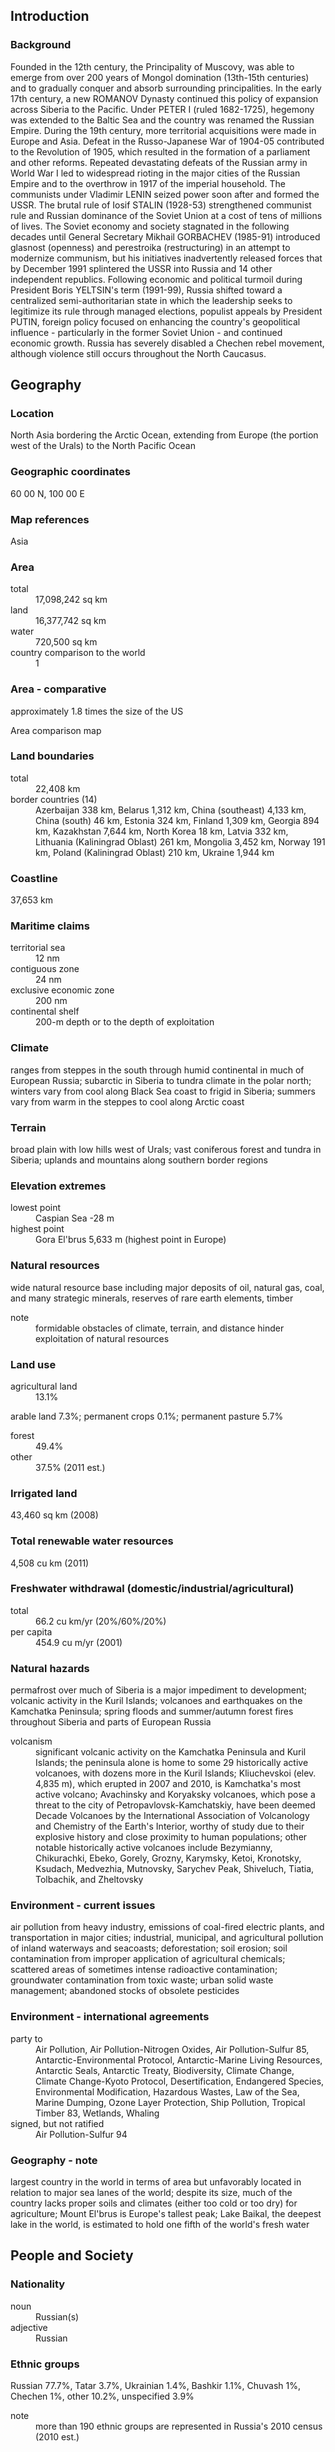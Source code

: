** Introduction
*** Background
Founded in the 12th century, the Principality of Muscovy, was able to emerge from over 200 years of Mongol domination (13th-15th centuries) and to gradually conquer and absorb surrounding principalities. In the early 17th century, a new ROMANOV Dynasty continued this policy of expansion across Siberia to the Pacific. Under PETER I (ruled 1682-1725), hegemony was extended to the Baltic Sea and the country was renamed the Russian Empire. During the 19th century, more territorial acquisitions were made in Europe and Asia. Defeat in the Russo-Japanese War of 1904-05 contributed to the Revolution of 1905, which resulted in the formation of a parliament and other reforms. Repeated devastating defeats of the Russian army in World War I led to widespread rioting in the major cities of the Russian Empire and to the overthrow in 1917 of the imperial household. The communists under Vladimir LENIN seized power soon after and formed the USSR. The brutal rule of Iosif STALIN (1928-53) strengthened communist rule and Russian dominance of the Soviet Union at a cost of tens of millions of lives. The Soviet economy and society stagnated in the following decades until General Secretary Mikhail GORBACHEV (1985-91) introduced glasnost (openness) and perestroika (restructuring) in an attempt to modernize communism, but his initiatives inadvertently released forces that by December 1991 splintered the USSR into Russia and 14 other independent republics. Following economic and political turmoil during President Boris YELTSIN's term (1991-99), Russia shifted toward a centralized semi-authoritarian state in which the leadership seeks to legitimize its rule through managed elections, populist appeals by President PUTIN, foreign policy focused on enhancing the country's geopolitical influence - particularly in the former Soviet Union - and continued economic growth. Russia has severely disabled a Chechen rebel movement, although violence still occurs throughout the North Caucasus.
** Geography
*** Location
North Asia bordering the Arctic Ocean, extending from Europe (the portion west of the Urals) to the North Pacific Ocean
*** Geographic coordinates
60 00 N, 100 00 E
*** Map references
Asia
*** Area
- total :: 17,098,242 sq km
- land :: 16,377,742 sq km
- water :: 720,500 sq km
- country comparison to the world :: 1
*** Area - comparative
approximately 1.8 times the size of the US
- Area comparison map ::  
*** Land boundaries
- total :: 22,408 km
- border countries (14) :: Azerbaijan 338 km, Belarus 1,312 km, China (southeast) 4,133 km, China (south) 46 km, Estonia 324 km, Finland 1,309 km, Georgia 894 km, Kazakhstan 7,644 km, North Korea 18 km, Latvia 332 km, Lithuania (Kaliningrad Oblast) 261 km, Mongolia 3,452 km, Norway 191 km, Poland (Kaliningrad Oblast) 210 km, Ukraine 1,944 km
*** Coastline
37,653 km
*** Maritime claims
- territorial sea :: 12 nm
- contiguous zone :: 24 nm
- exclusive economic zone :: 200 nm
- continental shelf :: 200-m depth or to the depth of exploitation
*** Climate
ranges from steppes in the south through humid continental in much of European Russia; subarctic in Siberia to tundra climate in the polar north; winters vary from cool along Black Sea coast to frigid in Siberia; summers vary from warm in the steppes to cool along Arctic coast
*** Terrain
broad plain with low hills west of Urals; vast coniferous forest and tundra in Siberia; uplands and mountains along southern border regions
*** Elevation extremes
- lowest point :: Caspian Sea -28 m
- highest point :: Gora El'brus 5,633 m (highest point in Europe)
*** Natural resources
wide natural resource base including major deposits of oil, natural gas, coal, and many strategic minerals, reserves of rare earth elements, timber
- note :: formidable obstacles of climate, terrain, and distance hinder exploitation of natural resources
*** Land use
- agricultural land :: 13.1%
arable land 7.3%; permanent crops 0.1%; permanent pasture 5.7%
- forest :: 49.4%
- other :: 37.5% (2011 est.)
*** Irrigated land
43,460 sq km (2008)
*** Total renewable water resources
4,508 cu km (2011)
*** Freshwater withdrawal (domestic/industrial/agricultural)
- total :: 66.2  cu km/yr (20%/60%/20%)
- per capita :: 454.9  cu m/yr (2001)
*** Natural hazards
permafrost over much of Siberia is a major impediment to development; volcanic activity in the Kuril Islands; volcanoes and earthquakes on the Kamchatka Peninsula; spring floods and summer/autumn forest fires throughout Siberia and parts of European Russia
- volcanism :: significant volcanic activity on the Kamchatka Peninsula and Kuril Islands; the peninsula alone is home to some 29 historically active volcanoes, with dozens more in the Kuril Islands; Kliuchevskoi (elev. 4,835 m), which erupted in 2007 and 2010, is Kamchatka's most active volcano; Avachinsky and Koryaksky volcanoes, which pose a threat to the city of Petropavlovsk-Kamchatskiy, have been deemed Decade Volcanoes by the International Association of Volcanology and Chemistry of the Earth's Interior, worthy of study due to their explosive history and close proximity to human populations; other notable historically active volcanoes include Bezymianny, Chikurachki, Ebeko, Gorely, Grozny, Karymsky, Ketoi, Kronotsky, Ksudach, Medvezhia, Mutnovsky, Sarychev Peak, Shiveluch, Tiatia, Tolbachik, and Zheltovsky
*** Environment - current issues
air pollution from heavy industry, emissions of coal-fired electric plants, and transportation in major cities; industrial, municipal, and agricultural pollution of inland waterways and seacoasts; deforestation; soil erosion; soil contamination from improper application of agricultural chemicals; scattered areas of sometimes intense radioactive contamination; groundwater contamination from toxic waste; urban solid waste management; abandoned stocks of obsolete pesticides
*** Environment - international agreements
- party to :: Air Pollution, Air Pollution-Nitrogen Oxides, Air Pollution-Sulfur 85, Antarctic-Environmental Protocol, Antarctic-Marine Living Resources, Antarctic Seals, Antarctic Treaty, Biodiversity, Climate Change, Climate Change-Kyoto Protocol, Desertification, Endangered Species, Environmental Modification, Hazardous Wastes, Law of the Sea, Marine Dumping, Ozone Layer Protection, Ship Pollution, Tropical Timber 83, Wetlands, Whaling
- signed, but not ratified :: Air Pollution-Sulfur 94
*** Geography - note
largest country in the world in terms of area but unfavorably located in relation to major sea lanes of the world; despite its size, much of the country lacks proper soils and climates (either too cold or too dry) for agriculture; Mount El'brus is Europe's tallest peak; Lake Baikal, the deepest lake in the world, is estimated to hold one fifth of the world's fresh water
** People and Society
*** Nationality
- noun :: Russian(s)
- adjective :: Russian
*** Ethnic groups
Russian 77.7%, Tatar 3.7%, Ukrainian 1.4%, Bashkir 1.1%, Chuvash 1%, Chechen 1%, other 10.2%, unspecified 3.9%
- note :: more than 190 ethnic groups are represented in Russia's 2010 census (2010 est.)
*** Languages
Russian (official) 96.3%, Dolgang 5.3%, German 1.5%, Chechen 1%, Tatar 3%, other 10.3%
- note :: shares sum to more than 100% because some respondents gave more than one answer on the census (2010 est.)
*** Religions
Russian Orthodox 15-20%, Muslim 10-15%, other Christian 2% (2006 est.)
- note :: estimates are of practicing worshipers; Russia has large populations of non-practicing believers and non-believers, a legacy of over seven decades of Soviet rule
*** Population
142,423,773 (July 2015 est.)
- country comparison to the world :: 10
*** Age structure
- 0-14 years :: 16.68% (male 12,204,992/female 11,556,764)
- 15-24 years :: 10.15% (male 7,393,188/female 7,064,060)
- 25-54 years :: 45.54% (male 31,779,688/female 33,086,346)
- 55-64 years :: 14.01% (male 8,545,371/female 11,409,076)
- 65 years and over :: 13.61% (male 5,978,578/female 13,405,710) (2015 est.)
- population pyramid ::  
*** Dependency ratios
- total dependency ratio :: 43.1%
- youth dependency ratio :: 24%
- elderly dependency ratio :: 19.1%
- potential support ratio :: 5.2% (2015 est.)
*** Median age
- total :: 39.1 years
- male :: 36.2 years
- female :: 42.1 years (2015 est.)
*** Population growth rate
-0.04% (2015 est.)
- country comparison to the world :: 203
*** Birth rate
11.6 births/1,000 population (2015 est.)
- country comparison to the world :: 169
*** Death rate
13.69 deaths/1,000 population (2015 est.)
- country comparison to the world :: 11
*** Net migration rate
1.69 migrant(s)/1,000 population (2015 est.)
- country comparison to the world :: 54
*** Urbanization
- urban population :: 74% of total population (2015)
- rate of urbanization :: -0.13% annual rate of change (2010-15 est.)
*** Major urban areas - population
MOSCOW (capital) 12.166 million; Saint Petersburg 4.993 million; Novosibirsk 1.497 million; Yekaterinburg 1.379 million; Nizhniy Novgorod 1.212 million; Samara 1.164 million (2015)
*** Sex ratio
- at birth :: 1.06 male(s)/female
- 0-14 years :: 1.06 male(s)/female
- 15-24 years :: 1.05 male(s)/female
- 25-54 years :: 0.96 male(s)/female
- 55-64 years :: 0.75 male(s)/female
- 65 years and over :: 0.45 male(s)/female
- total population :: 0.86 male(s)/female (2015 est.)
*** Infant mortality rate
- total :: 6.97 deaths/1,000 live births
- male :: 7.81 deaths/1,000 live births
- female :: 6.07 deaths/1,000 live births (2015 est.)
- country comparison to the world :: 159
*** Life expectancy at birth
- total population :: 70.47 years
- male :: 64.7 years
- female :: 76.57 years (2015 est.)
- country comparison to the world :: 153
*** Total fertility rate
1.61 children born/woman (2015 est.)
- country comparison to the world :: 179
*** Contraceptive prevalence rate
68%
- note :: percent of women aged 15-44 (2011)
*** Health expenditures
6.5% of GDP (2013)
- country comparison to the world :: 106
*** Physicians density
4.31 physicians/1,000 population (2006)
*** Hospital bed density
9.7 beds/1,000 population (2006)
*** Drinking water source
- improved :: 
urban: 98.9% of population
rural: 91.2% of population
total: 96.9% of population
- unimproved :: 
urban: 1.1% of population
rural: 8.8% of population
total: 3.1% of population (2015 est.)
*** Sanitation facility access
- improved :: 
urban: 77% of population
rural: 58.7% of population
total: 72.2% of population
- unimproved :: 
urban: 23% of population
rural: 41.3% of population
total: 27.8% of population (2015 est.)
*** HIV/AIDS - adult prevalence rate
NA
*** HIV/AIDS - people living with HIV/AIDS
NA
*** HIV/AIDS - deaths
NA
*** Major infectious diseases
- degree of risk :: intermediate
- food or waterborne diseases :: bacterial diarrhea
- vectorborne disease :: tickborne encephalitis
- note :: highly pathogenic H5N1 avian influenza has been identified in this country; it poses a negligible risk with extremely rare cases possible among US citizens who have close contact with birds (2013)
*** Obesity - adult prevalence rate
26.2% (2014)
- country comparison to the world :: 46
*** Education expenditures
4.1% of GDP (2008)
- country comparison to the world :: 110
*** Literacy
- definition :: age 15 and over can read and write
- total population :: 99.7%
- male :: 99.7%
- female :: 99.6% (2015 est.)
*** School life expectancy (primary to tertiary education)
- total :: 15 years
- male :: 14 years
- female :: 15 years (2012)
*** Unemployment, youth ages 15-24
- total :: 14.8%
- male :: 14.5%
- female :: 15.1% (2012 est.)
- country comparison to the world :: 78
** Government
*** Country name
- conventional long form :: Russian Federation
- conventional short form :: Russia
- local long form :: Rossiyskaya Federatsiya
- local short form :: Rossiya
- former :: Russian Empire, Russian Soviet Federative Socialist Republic
*** Government type
federation
*** Capital
- name :: Moscow
- geographic coordinates :: 55 45 N, 37 36 E
- time difference :: UTC+3 (8 hours ahead of Washington, DC, during Standard Time)
- note :: Russia has 11 time zones, which includes two that were added in 2014
*** Administrative divisions
46 provinces (oblastey, singular - oblast), 21 republics (respublik, singular - respublika), 4 autonomous okrugs (avtonomnykh okrugov, singular - avtonomnyy okrug), 9 krays (krayev, singular - kray), 2 federal cities (goroda, singular - gorod), and 1 autonomous oblast (avtonomnaya oblast')
- oblasts :: Amur (Blagoveshchensk), Arkhangel'sk, Astrakhan', Belgorod, Bryansk, Chelyabinsk, Irkutsk, Ivanovo, Kaliningrad, Kaluga, Kemerovo, Kirov, Kostroma, Kurgan, Kursk, Leningrad, Lipetsk, Magadan, Moscow, Murmansk, Nizhniy Novgorod, Novgorod, Novosibirsk, Omsk, Orenburg, Orel, Penza, Pskov, Rostov, Ryazan', Sakhalin (Yuzhno-Sakhalinsk), Samara, Saratov, Smolensk, Sverdlovsk (Yekaterinburg), Tambov, Tomsk, Tula, Tver', Tyumen', Ul'yanovsk, Vladimir, Volgograd, Vologda, Voronezh, Yaroslavl'
- republics :: Adygeya (Maykop), Altay (Gorno-Altaysk), Bashkortostan (Ufa), Buryatiya (Ulan-Ude), Chechnya (Groznyy), Chuvashiya (Cheboksary), Dagestan (Makhachkala), Ingushetiya (Magas), Kabardino-Balkariya (Nal'chik), Kalmykiya (Elista), Karachayevo-Cherkesiya (Cherkessk), Kareliya (Petrozavodsk), Khakasiya (Abakan), Komi (Syktyvkar), Mariy-El (Yoshkar-Ola), Mordoviya (Saransk), North Ossetia (Vladikavkaz), Sakha [Yakutiya] (Yakutsk), Tatarstan (Kazan'), Tyva (Kyzyl), Udmurtiya (Izhevsk)
- autonomous okrugs :: Chukotka (Anadyr'), Khanty-Mansi-Yugra (Khanty-Mansiysk), Nenets (Nar'yan-Mar), Yamalo-Nenets (Salekhard)
- krays :: Altay (Barnaul), Kamchatka (Petropavlovsk-Kamchatskiy), Khabarovsk, Krasnodar, Krasnoyarsk, Perm', Primorskiy [Maritime] (Vladivostok), Stavropol', Zabaykal'sk (Chita)
- federal cities :: Moscow [Moskva], Saint Petersburg [Sankt-Peterburg]
- autonomous oblast :: Yevreyskaya [Jewish] (Birobidzhan)
- note 1 :: administrative divisions have the same names as their administrative centers (exceptions have the administrative center name following in parentheses)
- note 2 :: the United States does not recognize Russia's annexation of Ukraine's Autonomous Republic of Crimea and the municipality of Sevastopol, nor their redesignation as the Republic of Crimea and the Federal City of Sevastopol
*** Independence
24 August 1991 (from the Soviet Union); notable earlier dates: 1157 (Principality of Vladimir-Suzdal created); 16 January 1547 (Tsardom of Muscovy established); 22 October 1721 (Russian Empire proclaimed); 30 December 1922 (Soviet Union established)
*** National holiday
Russia Day, 12 June (1990)
*** Constitution
several previous (during Russian Empire and Soviet eras); latest drafted 12 July 1993, adopted by referendum 12 December 1993, effective 25 December 1993; amended 2008 (2013)
*** Legal system
civil law system; judicial review of legislative acts
*** International law organization participation
has not submitted an ICJ jurisdiction declaration; non-party state to the ICCt
*** Suffrage
18 years of age; universal
*** Executive branch
- chief of state :: President Vladimir Vladimirovich PUTIN (since 7 May 2012)
- head of government :: Premier Dmitriy Anatolyevich MEDVEDEV (since 8 May 2012); First Deputy Premier Igor Ivanovich SHUVALOV (since 12 May 2008); Deputy Premiers Arkadiy Vladimirovich DVORKOVICH (since 21 May 2012), Olga Yuryevna GOLODETS (since 21 May 2012), Aleksandr Gennadiyevich KHLOPONIN (since 19 January 2010), Dmitriy Nikolayevich KOZAK (since 14 October 2008), Dmitriy Olegovich ROGOZIN (since 23 December 2011), Sergey Eduardovich PRIKHODKO (since 22 May 2013), Yuriy Petrovich TRUTNEV (since 31 August 2013)
- cabinet :: the "Government" is composed of the premier, his deputies, and ministers, all appointed by the president; the premier is also confirmed by the Duma
- elections/appointments :: president directly elected by absolute majority popular vote in 2 rounds if needed for a 6-year term (eligible for a second term); election last held on 4 March 2012 (next to be held in March 2018); note - term length extended to 6 years from 4 years in late 2008, effective after the 2012 election; there is no vice president; premier appointed by the president with the approval of the Duma
- election results :: Vladimir PUTIN elected president; percent of vote - Vladimir PUTIN (United Russia) 63.6%, Gennadiy ZYUGANOV (CPRF) 17.2%, Mikhail PROKHOROV(Civic Platform) 8%, Vladimir ZHIRINOVSKIY (LDPR) 6.2%, Sergey MIRONOV (A Just Russia) 3.9%, other 1.1%; Dmitriy MEDVEDEV (United Russia) approved as premier by Duma; vote - 299 to 144
- note :: there is also a Presidential Administration that provides staff and policy support to the president, drafts presidential decrees, and coordinates policy among government agencies; a Security Council also reports directly to the president
*** Legislative branch
- description :: bicameral Federal Assembly or Federalnoye Sobraniye consists of the Federation Council or Sovet Federatsii (166 seats; 2 members in each of the 83 federal administrative units - oblasts, krays, republics, autonomous okrugs and oblasts, and the federal cities of Moscow and Saint Petersburg - appointed by the top executive and legislative officials; members serve 4-year terms) and the State Duma or Gosudarstvennaya Duma (450 seats; as of February 2014, the electoral system reverted to a mixed electoral system for the 2016 election in which one-half of the members are directly elected by simple majority vote and one-half directly elected by proportional representation vote; members serve 5-year terms)
- elections :: State Duma - last held on 4 December 2011 (next to be held in December 2016)
- election results :: State Duma - United Russia 49.3%, CPRF 19.2%, A Just Russia 13.2%, LDPR 11.7%, other 6.6%; seats by party - United Russia 238, CPRF 92, A Just Russia 64, LDPR 56
- note :: the State Duma now includes 2 representatives each from the Republic of Crimea and Federal City of Sevastopol, two annexed Ukrainian regions that the United States does not recognize as part of Russia
*** Judicial branch
- highest court(s) :: Supreme Court of the Russian Federation (consists of 170 members organized into the Judicial Panel for Civil Affairs, the Judicial Panel for Criminal Affairs, and the Military Panel); Constitutional Court (consists of 19 members); note - in February 2014, Russia’s Superior Court of Arbitration was abolished and its former authorities transferred to the Supreme Court, which in addition to being the country’s highest judicial authority for appeals, civil, criminal, administrative cases, and military cases, and the disciplinary judicial board, now has jurisdiction over economic disputes
- judge selection and term of office :: all members of Russia's 3 highest courts nominated by the president and appointed by the Federation Council (the upper house of the legislature); members of all 3 courts appointed for life
- subordinate courts :: Higher Arbitration Court; regional (kray) and provincial (oblast) courts; Moscow and St. Petersburg city courts; autonomous province and district courts; note - the 14 Russian Republics have court systems specified by their own constitutions
*** Political parties and leaders
A Just Russia [Sergey MIRONOV]
Communist Party of the Russian Federation or CPRF [Gennadiy ZYUGANOV]
Liberal Democratic Party of Russia or LDPR [Vladimir ZHIRINOVSKIY]
United Russia [Dmitriy MEDVEDEV]
- note :: 78 political parties are registered with Russia's Ministry of Justice (as of January 2014), but only four parties maintain representation in Russia's national legislature
*** Political pressure groups and leaders
Confederation of Labor of Russia or KTR
Federation of Independent Trade Unions of Russia
Golos Association in Defense of Voters' Rights
Memorial
Movement Against Illegal Migration
Russkiye
Solidarnost
The World Russian People's Congress
Union of the Committees of Soldiers' Mothers
Union of Russian Writers
- other :: business associations; environmental organizations; religious groups (especially those with Orthodox or Muslim affiliation); veterans groups
*** International organization participation
APEC, Arctic Council, ARF, ASEAN (dialogue partner), BIS, BRICS, BSEC, CBSS, CD, CE, CERN (observer), CICA, CIS, CSTO, EAEC, EAPC, EAS, EBRD, FAO, FATF, G-20, GCTU, IAEA, IBRD, ICAO, ICC (national committees), ICRM, IDA, IFAD, IFC, IFRCS, IHO, ILO, IMF, IMO, IMSO, Interpol, IOC, IOM (observer), IPU, ISO, ITSO, ITU, ITUC (NGOs), LAIA (observer), MIGA, MINURSO, MONUSCO, NEA, NSG, OAS (observer), OIC (observer), OPCW, OSCE, Paris Club, PCA, PFP, SCO, UN, UNCTAD, UNESCO, UNHCR, UNIDO, UNISFA, UNMIL, UNMISS, UNOCI, UNSC (permanent), UNTSO, UNWTO, UPU, WCO, WFTU (NGOs), WHO, WIPO, WMO, WTO, ZC
*** Diplomatic representation in the US
- chief of mission :: Ambassador Sergey Ivanovich KISLYAK (since 16 September 2008)
- chancery :: 2650 Wisconsin Avenue NW, Washington, DC 20007
- telephone :: [1] (202) 298-5700, 5701, 5704, 5708
- FAX :: [1] (202) 298-5735
- consulate(s) general :: Houston, San Francisco
- consulate(s) :: New York, Seattle
*** Diplomatic representation from the US
- chief of mission :: Ambassador John Francis TEFFT (since 19 November 2014)
- embassy :: Bolshoy Deviatinskiy Pereulok No. 8, 121099 Moscow
- mailing address :: PSC-77, APO AE 09721
- telephone :: [7] (495) 728-5000
- FAX :: [7] (495) 728-5090
- consulate(s) general :: Saint Petersburg, Vladivostok, Yekaterinburg
*** Flag description
three equal horizontal bands of white (top), blue, and red
- note :: the colors may have been based on those of the Dutch flag; despite many popular interpretations, there is no official meaning assigned to the colors of the Russian flag; this flag inspired several other Slav countries to adopt horizontal tricolors of the same colors but in different arrangements, and so red, blue, and white became the Pan-Slav colors
*** National symbol(s)
bear, double-headed eagle; national colors: white, blue, red
*** National anthem
- name :: "Gimn Rossiyskoy Federatsii" (National Anthem of the Russian Federation)
- lyrics/music :: Sergey Vladimirovich MIKHALKOV/Aleksandr Vasilyevich ALEKSANDROV
- note :: in 2000, Russia adopted the tune of the anthem of the former Soviet Union (composed in 1939); the lyrics, also adopted in 2000, were written by the same person who authored the Soviet lyrics in 1943

** Economy
*** Economy - overview
Russia has undergone significant changes since the collapse of the Soviet Union, moving from a globally-isolated, centrally-planned economy towards a more market-based and globally-integrated economy, but stalling as a partially reformed, statist economy with a high concentration of wealth in officials' hands. Economic reforms in the 1990s privatized most industry, with notable exceptions in the energy and defense-related sectors. The protection of property rights is still weak and the private sector remains subject to heavy state interference. Russia is one of the world's leading producers of oil and natural gas, and is also a top exporter of metals such as steel and primary aluminum. Russia's manufacturing sector is generally uncompetitive on world markets and is geared toward domestic consumption. Russia's reliance on commodity exports makes it vulnerable to boom and bust cycles that follow the volatile swings in global prices. The economy, which had averaged 7% growth during 1998-2008 as oil prices rose rapidly, was one of the hardest hit by the 2008-09 global economic crisis as oil prices plummeted and the foreign credits that Russian banks and firms relied on dried up. In 2014, economic growth declined further when Russia forcibly violated Ukraine’s sovereignty and territorial integrity, and interfered in Ukraine’s internal affairs. In the second half of 2014, the Russian ruble lost about half of its value, contributing to increased capital outflows that reached $151.5 billion for the year; the ruble remains volatile. Declining oil prices, lack of economic reforms, and the imposition of foreign sanctions have contributed to the downturn and created wide expectations the economy will continue to slump. In April 2015, the Russian Ministry of Economic Development predicted that the Russia’s economy will contract by 3% in 2015, and average only 2.5% growth through 2030.
*** GDP (purchasing power parity)
$3.565 trillion (2014 est.)
$3.543 trillion (2013 est.)
$3.497 trillion (2012 est.)
- note :: data are in 2014 US dollars
- country comparison to the world :: 7
*** GDP (official exchange rate)
$1.857 trillion (2014 est.)
*** GDP - real growth rate
0.6% (2014 est.)
1.3% (2013 est.)
3.4% (2012 est.)
- country comparison to the world :: 196
*** GDP - per capita (PPP)
$24,800 (2014 est.)
$24,700 (2013 est.)
$24,300 (2012 est.)
- note :: data are in 2014 US dollars
- country comparison to the world :: 69
*** Gross national saving
23% of GDP (2014 est.)
23.3% of GDP (2013 est.)
27.2% of GDP (2012 est.)
- country comparison to the world :: 53
*** GDP - composition, by end use
- household consumption :: 51.4%
- government consumption :: 19.7%
- investment in fixed capital :: 19.6%
- investment in inventories :: 2.2%
- exports of goods and services :: 29.7%
- imports of goods and services :: -22.6%
 (2014 est.)
*** GDP - composition, by sector of origin
- agriculture :: 4%
- industry :: 36.3%
- services :: 59.7% (2014 est.)
*** Agriculture - products
grain, sugar beets, sunflower seeds, vegetables, fruits; beef, milk
*** Industries
complete range of mining and extractive industries producing coal, oil, gas, chemicals, and metals; all forms of machine building from rolling mills to high-performance aircraft and space vehicles; defense industries (including radar, missile production, advanced electronic components), shipbuilding; road and rail transportation equipment; communications equipment; agricultural machinery, tractors, and construction equipment; electric power generating and transmitting equipment; medical and scientific instruments; consumer durables, textiles, foodstuffs, handicrafts
*** Industrial production growth rate
0.6% (2014 est.)
- country comparison to the world :: 159
*** Labor force
75.25 million (2014 est.)
- country comparison to the world :: 8
*** Labor force - by occupation
- agriculture :: 9.7%
- industry :: 27.8%
- services :: 62.5% (2012)
*** Unemployment rate
5.1% (2014 est.)
5.5% (2013 est.)
- country comparison to the world :: 46
*** Population below poverty line
11% (2013 est.)
*** Household income or consumption by percentage share
- lowest 10% :: 5.7%
- highest 10% :: 42.4% (2011 est.)
*** Distribution of family income - Gini index
42 (2012)
41.7 (2011)
- country comparison to the world :: 50
*** Budget
- revenues :: $416.5 billion
- expenditures :: $408.3 billion (2014 est.)
*** Taxes and other revenues
20.2% of GDP (2014 est.)
- country comparison to the world :: 161
*** Budget surplus (+) or deficit (-)
0.4% of GDP (2014 est.)
- country comparison to the world :: 32
*** Public debt
13.4% of GDP (2014 est.)
8.1% of GDP (2013 est.)
- note :: data cover general government debt, and includes debt instruments issued (or owned) by government entities other than the treasury; the data include treasury debt held by foreign entities; the data include debt issued by subnational entities, as well as intra-governmental debt; intra-governmental debt consists of treasury borrowings from surpluses in the social funds, such as for retirement, medical care, and unemployment, debt instruments for the social funds are not sold at public auctions
- country comparison to the world :: 147
*** Fiscal year
calendar year
*** Inflation rate (consumer prices)
11.4% (2014 est.)
6.8% (2013 est.)
- country comparison to the world :: 213
*** Central bank discount rate
17% (2014 est.)
8% (31 December 2011)
- note :: this is the so-called refinancing rate, but in Russia banks do not get refinancing at this rate; this is a reference rate used primarily for fiscal purposes
- country comparison to the world :: 6
*** Commercial bank prime lending rate
11.3% (2014 est.)
9.47% (31 December 2013 est.)
- country comparison to the world :: 71
*** Stock of narrow money
$158.6 billion (1 December 2014 est.)
$320.9 billion (31 December 2013 est.)
- country comparison to the world :: 26
*** Stock of broad money
$926.8 billion (31 October 2014 est.)
$1.087 trillion (31 December 2013 est.)
- country comparison to the world :: 19
*** Stock of domestic credit
$882.2 billion (31 December 2014 est.)
$984.9 billion (31 December 2013 est.)
- country comparison to the world :: 17
*** Market value of publicly traded shares
$874.7 billion (31 December 2012 est.)
$796.4 billion (31 December 2011)
$1.005 trillion (31 December 2010 est.)
- country comparison to the world :: 17
*** Current account balance
$57.41 billion (2014 est.)
$32.76 billion (2013 est.)
- country comparison to the world :: 12
*** Exports
$520.3 billion (2014 est.)
$527.3 billion (2013 est.)
- country comparison to the world :: 10
*** Exports - commodities
petroleum and petroleum products, natural gas, metals, wood and wood products, chemicals, and a wide variety of civilian and military manufactures
*** Exports - partners
Netherlands 13.7%, China 7.5%, Germany 7.5%, Italy 7.2%, Turkey 5% (2014)
*** Imports
$323.9 billion (2014 est.)
$315 billion (2013 est.)
- country comparison to the world :: 19
*** Imports - commodities
machinery, vehicles, pharmaceutical products, plastic, semi-finished metal products, meat, fruits and nuts, optical and medical instruments, iron, steel
*** Imports - partners
China 17.8%, Germany 11.5%, US 6.6%, Italy 4.5%, Belarus 4.1% (2014)
*** Reserves of foreign exchange and gold
$385.5 billion (31 December, 2014 est.)
$509.6 billion (31 December 2013 est.)
- country comparison to the world :: 7
*** Debt - external
$683.6 billion (31 December 2014 est.)
$728.9 billion (31 December 2013 est.)
- country comparison to the world :: 20
*** Stock of direct foreign investment - at home
$606 billion (31 December 2014 est.)
$566.5 billion (31 December 2013 est.)
- country comparison to the world :: 16
*** Stock of direct foreign investment - abroad
$533.5 billion (31 December 2014 est.)
$479.5 billion (31 December 2013 est.)
- country comparison to the world :: 16
*** Exchange rates
Russian rubles (RUB) per US dollar -
67.7 (19 December 2014 est.)
32.73 (2013 est.)
30.84 (2012 est.)
29.382 (2011 est.)
30.368 (2010 est.)
** Energy
*** Electricity - production
1.054 trillion kWh (2013 est.)
- country comparison to the world :: 4
*** Electricity - consumption
1.037 trillion kWh (2013 est.)
- country comparison to the world :: 4
*** Electricity - exports
15.7 billion kWh (2013 est.)
- country comparison to the world :: 12
*** Electricity - imports
2.7 billion kWh (2013 est.)
- country comparison to the world :: 53
*** Electricity - installed generating capacity
239.7 million kW (2012 est.)
- country comparison to the world :: 4
*** Electricity - from fossil fuels
69.2% of total installed capacity (2012 est.)
- country comparison to the world :: 110
*** Electricity - from nuclear fuels
10.6% of total installed capacity (2012 est.)
- country comparison to the world :: 18
*** Electricity - from hydroelectric plants
20.2% of total installed capacity (2012 est.)
- country comparison to the world :: 93
*** Electricity - from other renewable sources
0% of total installed capacity (2012 est.)
- country comparison to the world :: 119
*** Crude oil - production
10.05 million bbl/day (31 September 2014 est.)
- country comparison to the world :: 3
*** Crude oil - exports
4.625 million bbl/day (2013 est.)
- country comparison to the world :: 2
*** Crude oil - imports
17,610 bbl/day (2013 est.)
- country comparison to the world :: 70
*** Crude oil - proved reserves
80 billion bbl (1 January 2014 est.)
- country comparison to the world :: 8
*** Refined petroleum products - production
4.812 million bbl/day (2010 est.)
- country comparison to the world :: 4
*** Refined petroleum products - consumption
3.32 million bbl/day (2013 est.)
- country comparison to the world :: 5
*** Refined petroleum products - exports
2.968 million bbl/day (2013 est.)
- country comparison to the world :: 1
*** Refined petroleum products - imports
28,040 bbl/day (2013 est.)
- country comparison to the world :: 94
*** Natural gas - production
668 billion cu m (2013 est.)
- country comparison to the world :: 2
*** Natural gas - consumption
413.5 billion cu m (2013 est.)
- country comparison to the world :: 3
*** Natural gas - exports
196 billion cu m (2013 est.)
- country comparison to the world :: 1
*** Natural gas - imports
8.2 billion cu m (2013 est.)
- country comparison to the world :: 28
*** Natural gas - proved reserves
47.8 trillion cu m (1 January 2014 est.)
- country comparison to the world :: 1
*** Carbon dioxide emissions from consumption of energy
1.782 billion Mt (2012 est.)
- country comparison to the world :: 5
** Communications
*** Telephones - fixed lines
- total subscriptions :: 39.43 million
- subscriptions per 100 inhabitants :: 28 (2014 est.)
- country comparison to the world :: 7
*** Telephones - mobile cellular
- total :: 221 million
- subscriptions per 100 inhabitants :: 155 (2014 est.)
- country comparison to the world :: 7
*** Telephone system
- general assessment :: the telephone system is experiencing significant changes; more than 1,000 companies licensed to offer communication services; access to digital lines has improved, particularly in urban centers; progress made toward building the telecommunications infrastructure necessary for a market economy; the estimated number of mobile subscribers jumped from fewer than 1 million in 1998 to more than 235 million in 2011; fixed-line service has improved but a large demand remains
- domestic :: cross-country digital trunk lines run from Saint Petersburg to Khabarovsk, and from Moscow to Novorossiysk; the telephone systems in 60 regional capitals have modern digital infrastructures; cellular services, both analog and digital, are available in many areas; in rural areas, telephone services are still outdated, inadequate, and low-density
- international :: country code - 7; connected internationally by undersea fiber optic cables; satellite earth stations provide access to Intelsat, Intersputnik, Eutelsat, Inmarsat, and Orbita systems (2011)
*** Broadcast media
6 national TV stations with the federal government owning 1 and holding a controlling interest in a second; state-owned Gazprom maintains a controlling interest in a third national channel; government-affiliated Bank Rossiya owns controlling interest in a fourth and fifth, while the sixth national channel is owned by the Moscow city administration; roughly 3,300 national, regional, and local TV stations with over two-thirds completely or partially controlled by the federal or local governments; satellite TV services are available; 2 state-run national radio networks with a third majority-owned by Gazprom; roughly 2,400 public and commercial radio stations (2007)
*** Radio broadcast stations
AM 323, FM about 1,500, shortwave 62 (2004)
*** Television broadcast stations
7,306 (1998)
*** Internet country code
.ru; note - Russia also has responsibility for a legacy domain ".su" that was allocated to the Soviet Union and is being phased out
*** Internet users
- total :: 84.4 million
- percent of population :: 59.3% (2014 est.)
- country comparison to the world :: 7
** Transportation
*** Airports
1,218 (2013)
- country comparison to the world :: 5
*** Airports - with paved runways
- total :: 594
- over 3,047 m :: 54
- 2,438 to 3,047 m :: 197
- 1,524 to 2,437 m :: 123
- 914 to 1,523 m :: 95
- under 914 m :: 125 (2013)
*** Airports - with unpaved runways
- total :: 624
- over 3,047 m :: 4
- 2,438 to 3,047 m :: 13
- 1,524 to 2,437 m :: 69
- 914 to 1,523 m :: 81
- under 914 m :: 
457 (2013)
*** Heliports
49 (2013)
*** Pipelines
condensate 122 km; gas 163,872 km; liquid petroleum gas 1,378 km; oil 80,820 km; oil/gas/water 40 km; refined products 13,658 km; water 23 km (2013)
*** Railways
- total :: 87,157 km
- broad gauge :: 86,200 km 1.520-m gauge (40,300 km electrified)
- narrow gauge :: 957 km 1.067-m gauge (on Sakhalin Island)
- note :: an additional 30,000 km of non-common carrier lines serve industries (2014)
- country comparison to the world :: 2
*** Roadways
- total :: 1,283,387 km
- paved :: 927,721 km (includes 39,143 km of expressways)
- unpaved :: 355,666 km (2012)
- country comparison to the world :: 5
*** Waterways
102,000 km (including 48,000 km with guaranteed depth; the 72,000-km system in European Russia links Baltic Sea, White Sea, Caspian Sea, Sea of Azov, and Black Sea) (2009)
- country comparison to the world :: 2
*** Merchant marine
- total :: 1,143
- by type :: bulk carrier 20, cargo 642, carrier 3, chemical tanker 57, combination ore/oil 42, container 13, passenger 15, passenger/cargo 7, petroleum tanker 244, refrigerated cargo 84, roll on/roll off 13, specialized tanker 3
- foreign-owned :: 155 (Belgium 4, Cyprus 13, Estonia 1, Ireland 1, Italy 14, Latvia 2, Netherlands 2, Romania 1, South Korea 1, Switzerland 3, Turkey 101, Ukraine 12)
- registered in other countries :: 439 (Antigua and Barbuda 3, Belgium 1, Belize 30, Bulgaria 2, Cambodia 50, Comoros 12, Cook Islands 1, Cyprus 46, Dominica 3, Georgia 6, Hong Kong 1, Kiribati 1, Liberia 109, Malaysia 2, Malta 45, Marshall Islands 5, Moldova 5, Mongolia 2, Panama 49, Romania 1, Saint Kitts and Nevis 13, Saint Vincent and the Grenadines 11, Sierra Leone 7, Singapore 2, Spain 6, Vanuatu 7, unknown 19) (2010)
- country comparison to the world :: 11
*** Ports and terminals
- major seaport(s) :: Kaliningrad, Nakhodka, Novorossiysk, Primorsk, Vostochnyy
- river port(s) :: Saint Petersburg (Neva River)
- oil terminal(s) :: Kavkaz oil terminal
- container port(s) (TEUs) :: Saint Petersburg (2,365,174)
- LNG terminal(s) (export) :: Sakhalin Island
** Military
*** Military branches
Ground Troops (Sukhoputnyye Voyskia, SV), Navy (Voyenno-Morskoy Flot, VMF), Air Forces (Voyenno-Vozdushniye Sily, VVS); Airborne Troops (Vozdushno-Desantnyye Voyska, VDV), Missile Troops of Strategic Purpose (Raketnyye Voyska Strategicheskogo Naznacheniya, RVSN) referred to commonly as Strategic Rocket Forces, and Aerospace Defense Troops (Voyska Vozdushno-Kosmicheskoy Oborony or Voyska VKO) are independent "combat arms," not subordinate to any of the three branches; Russian Ground Troops include the following combat arms: motorized-rifle troops, tank troops, missile and artillery troops, air defense of the Ground Troops (2014)
*** Military service age and obligation
18-27 years of age for compulsory or voluntary military service; males are registered for the draft at 17 years of age; 1-year service obligation (conscripts can only be sent to combat zones after 6 months of training); reserve obligation for non-officers to age 50; enrollment in military schools from the age of 16, cadets classified as members of the armed forces
- note :: the chief of the General Staff Mobilization Directorate announced in May 2013 that for health reasons, only 65% of draftees called up during the spring 2013 draft campaign were fit for military service, and over 12% of these were sent for an additional medical examination (by way of comparison, 69.9% in 2012 and 57.7% in 2011 were deemed fit for military service); approximately 50% of draft-age Russian males receive some type of legal deferment each draft cycle (2014)
*** Manpower available for military service
- males age 16-49 :: 34,765,736
- females age 16-49 :: 35,410,779 (2013 est.)
*** Manpower fit for military service
- males age 16-49 :: 22,597,728
- females age 16-49 :: 23,017,006 (2013 est.)
*** Manpower reaching militarily significant age annually
- male :: 696,768
- female :: 664,847 (2013 est.)
*** Military expenditures
3.49% of GDP (2014)
3.18% of GDP (2013)
2.92% of GDP (2012)
2.71% of GDP (2011)
- country comparison to the world :: 16
** Transnational Issues
*** Disputes - international
Russia remains concerned about the smuggling of poppy derivatives from Afghanistan through Central Asian countries; China and Russia have demarcated the once disputed islands at the Amur and Ussuri confluence and in the Argun River in accordance with the 2004 Agreement, ending their centuries-long border disputes; the sovereignty dispute over the islands of Etorofu, Kunashiri, Shikotan, and the Habomai group, known in Japan as the "Northern Territories" and in Russia as the "Southern Kurils," occupied by the Soviet Union in 1945, now administered by Russia, and claimed by Japan, remains the primary sticking point to signing a peace treaty formally ending World War II hostilities; Russia's military support and subsequent recognition of Abkhazia and South Ossetia independence in 2008 continue to sour relations with Georgia; Azerbaijan, Kazakhstan, and Russia ratified Caspian seabed delimitation treaties based on equidistance, while Iran continues to insist on a one-fifth slice of the sea; Norway and Russia signed a comprehensive maritime boundary agreement in 2010; various groups in Finland advocate restoration of Karelia (Kareliya) and other areas ceded to the Soviet Union following World War II but the Finnish Government asserts no territorial demands; Russia and Estonia signed a technical border agreement in May 2005, but Russia recalled its signature in June 2005 after the Estonian parliament added to its domestic ratification act a historical preamble referencing the Soviet occupation and Estonia's pre-war borders under the 1920 Treaty of Tartu; Russia contends that the preamble allows Estonia to make territorial claims on Russia in the future, while Estonian officials deny that the preamble has any legal impact on the treaty text; Russia demands better treatment of the Russian-speaking population in Estonia and Latvia; Lithuania and Russia committed to demarcating their boundary in 2006 in accordance with the land and maritime treaty ratified by Russia in May 2003 and by Lithuania in 1999; Lithuania operates a simplified transit regime for Russian nationals traveling from the Kaliningrad coastal exclave into Russia, while still conforming, as an EU member state with an EU external border, where strict Schengen border rules apply; preparations for the demarcation delimitation of land boundary with Ukraine have commenced; the dispute over the boundary between Russia and Ukraine through the Kerch Strait and Sea of Azov is suspended due to the occupation of Crimea by Russia; Kazakhstan and Russia boundary delimitation was ratified on November 2005 and field demarcation should commence in 2007; Russian Duma has not yet ratified 1990 Bering Sea Maritime Boundary Agreement with the US; Denmark (Greenland) and Norway have made submissions to the Commission on the Limits of the Continental shelf (CLCS) and Russia is collecting additional data to augment its 2001 CLCS submission
*** Refugees and internally displaced persons
- refugees (country of origin) :: 383,323 asylum seekers and 911,549 applicants for other forms of legal stay (Ukraine) (2015)
- IDPs :: at least 25,378 (armed conflict, human rights violations, generalized violence in North Caucasus, particularly Chechnya and North Ossetia) (2014)
- stateless persons :: 113,474 (2014); note - Russia's stateless population consists of Roma, Meskhetian Turks, and ex-Soviet citizens from the former republics; between 2003 and 2010 more than 600,000 stateless people were naturalized; most Meskhetian Turks, followers of Islam with origins in Georgia, fled or were evacuated from Uzbekistan after a 1989 pogrom and have lived in Russia for more than the required five-year residency period; they continue to be denied registration for citizenship and basic rights by local Krasnodar Krai authorities on the grounds that they are temporary illegal migrants
*** Trafficking in persons
- current situation :: Russia is a source, transit, and destination country for men, women, and children who are subjected to forced labor and sex trafficking, although labor trafficking is the predominant problem; workers from Russia and other countries in Europe, Central Asia, and Asia, including Vietnam and North Korea, are subjected to conditions of forced labor in Russia’s construction, manufacturing, agriculture, grocery store, maritime, and domestic services industries, as well as forced begging, waste sorting, and street sweeping; North Koreans contracted under bilateral government arrangements to work in the timber industry in the Russian Far East reportedly are subjected to forced labor; Russian women and children were reported to be victims of sex trafficking in Russia, Northeast Asia, Europe, Central Asia, Africa, and the Middle East, while women from European, Southeast Asian, African, and Central Asian countries were reportedly forced into prostitution in Russia
- tier rating :: Tier 3 - Russia does not fully comply with the minimum standards for the elimination of trafficking and is not making a significant effort to do so; prosecutions of trafficking offenders remains low in comparison to the scope of Russia’s trafficking problem; in 2013, the government did not develop or deploy a formal system for the identification of trafficking victims or their referral to protective services, although some victims were reportedly cared for through ad hoc efforts; victims were routinely detained and deported; the government has not investigated allegations of slave-like conditions of North Korean workers in Russia; the Russian Security Council has not made a decision on an anti-trafficking national action plan (2014)
*** Illicit drugs
limited cultivation of illicit cannabis and opium poppy and producer of methamphetamine, mostly for domestic consumption; government has active illicit crop eradication program; used as transshipment point for Asian opiates, cannabis, and Latin American cocaine bound for growing domestic markets, to a lesser extent Western and Central Europe, and occasionally to the US; major source of heroin precursor chemicals; corruption and organized crime are key concerns; major consumer of opiates